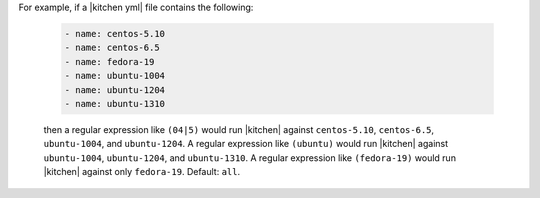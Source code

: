 .. The contents of this file are included in multiple topics.
.. This file describes a command or a sub-command for test-kitchen.
.. This file should not be changed in a way that hinders its ability to appear in multiple documentation sets. 


For example, if a |kitchen yml| file contains the following:

   .. code-block:: javascript
   
       - name: centos-5.10
       - name: centos-6.5
       - name: fedora-19
       - name: ubuntu-1004
       - name: ubuntu-1204
       - name: ubuntu-1310
   
   then a regular expression like ``(04|5)`` would run |kitchen| against ``centos-5.10``, ``centos-6.5``, ``ubuntu-1004``, and ``ubuntu-1204``. A regular expression like ``(ubuntu)`` would run |kitchen| against ``ubuntu-1004``, ``ubuntu-1204``, and ``ubuntu-1310``. A regular expression like ``(fedora-19)`` would run |kitchen| against only ``fedora-19``. Default: ``all``.
